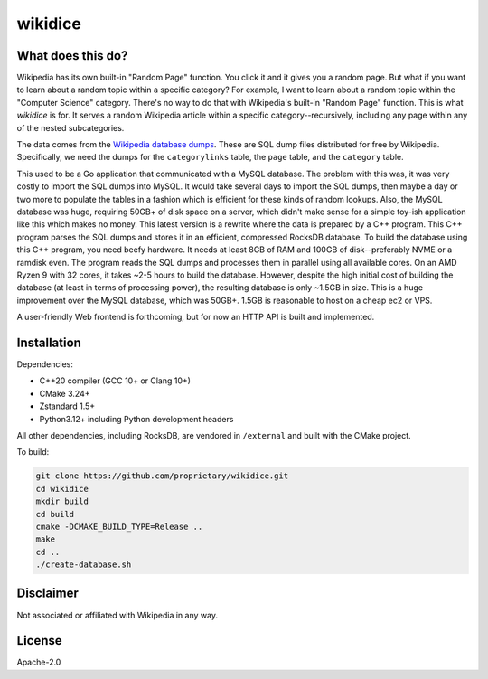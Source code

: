 wikidice
--------

What does this do?
==================

Wikipedia has its own built-in "Random Page" function. You click it and it gives
you a random page. But what if you want to learn about a random topic within a
specific category? For example, I want to learn about a random topic within the
"Computer Science" category. There's no way to do that with Wikipedia's built-in
"Random Page" function. This is what `wikidice` is for. It serves a random
Wikipedia article within a specific category--recursively, including any page
within any of the nested subcategories.

The data comes from the `Wikipedia database dumps
<https://dumps.wikimedia.org/>`_. These are SQL dump files distributed for free
by Wikipedia. Specifically, we need the dumps for the ``categorylinks`` table, the
``page`` table, and the ``category`` table.

This used to be a Go application that communicated with a MySQL database. The
problem with this was, it was very costly to import the SQL dumps into MySQL. It
would take several days to import the SQL dumps, then maybe a day or two more to
populate the tables in a fashion which is efficient for these kinds of random
lookups. Also, the MySQL database was huge, requiring 50GB+ of disk space on a
server, which didn't make sense for a simple toy-ish application like this which
makes no money. This latest version is a rewrite where the data is prepared by a
C++ program. This C++ program parses the SQL dumps and stores it in an
efficient, compressed RocksDB database. To build the database using this C++
program, you need beefy hardware. It needs at least 8GB of RAM and 100GB of
disk--preferably NVME or a ramdisk even. The program reads the SQL dumps and
processes them in parallel using all available cores. On an AMD Ryzen 9 with 32
cores, it takes ~2-5 hours to build the database. However, despite the high
initial cost of building the database (at least in terms of processing power),
the resulting database is only ~1.5GB in size. This is a huge improvement over
the MySQL database, which was 50GB+. 1.5GB is reasonable to host on a cheap ec2
or VPS.

A user-friendly Web frontend is forthcoming, but for now an HTTP API is built
and implemented.

Installation
============

Dependencies:

- C++20 compiler (GCC 10+ or Clang 10+)
- CMake 3.24+
- Zstandard 1.5+
- Python3.12+ including Python development headers

All other dependencies, including RocksDB, are vendored in ``/external`` and built with the CMake project.

To build:

.. code-block:: bash

  git clone https://github.com/proprietary/wikidice.git
  cd wikidice
  mkdir build
  cd build
  cmake -DCMAKE_BUILD_TYPE=Release ..
  make
  cd ..
  ./create-database.sh


Disclaimer
==========

Not associated or affiliated with Wikipedia in any way.

License
=======

Apache-2.0
